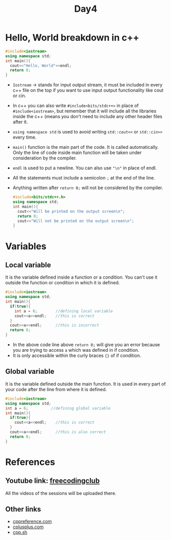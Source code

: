 #+TITLE: Day4

* Hello, World breakdown in c++
#+begin_src cpp
#include<iostream>
using namespace std;
int main(){
  cout<<"Hello, World"<<endl;
  return 0;
}
#+end_src
 
- ~Iostream~ -> stands for input output stream, it must be included in every c++ file on the top if you want to use input output functionality like cout or cin.
- In c++ you can also write ~#include<bits/stdc++>~ in place of ~#include<iostream>~, but remember that it will include all the libraries inside the c++ (means you don't need to include any other header files after it.
- ~using namespace std~ is used to avoid writing ~std::cout<<~ or ~std::cin>>~ every time.
- ~main()~ function is the main part of the code. It is called automatically. Only the line of code inside main function will be taken under consideration by the compiler.
- ~endl~ is used to put a newline. You can also use ~"\n"~ in place of endl.
- All the statements must include a semicolon ~;~ at the end of the line.
- Anything written after ~return 0;~ will not be considered by the compiler.
  #+begin_src cpp
#include<bits/stdc++.h>
using namespace std;
int main(){
  cout<<"Will be printed on the output screen\n";
  return 0;
  cout<<"Will not be printed on the output screen\n";
}
  #+end_src


* Variables
** Local variable
It is the variable defined inside a function or a condition. You can't use it outside the function or condition in which it is defined.
#+begin_src cpp
#include<iostream>
using namespace std;
int main(){
  if(true){
    int a = 6;        //defining local variable
    cout<<a<<endl;    //this is correct
  }
  cout<<a<<endl;      //this is incorrect
  return 0;
}
#+end_src
- In the above code line above ~return 0;~ will give you an error because you are trying to access ~a~ which was defined in if condition.
- It is only accessible within the curly braces ~{}~ of if condition.

** Global variable
It is the variable defined outside the main function. It is used in every part of your code after the line from where it is defined.
#+begin_src cpp
#include<iostream>
using namespace std;
int a = 6;          //defining global variable
int main(){
  if(true){
    cout<<a<<endl;    //this is correct
  }
  cout<<a<<endl;      //this is also correct
  return 0;
}
#+end_src

* References
** Youtube link: [[https://youtube.com/@freecodingclub][freecodingclub]]
All the videos of the sessions will be uploaded there.

** Other links
- [[https://cppreference.com/][cppreference.com]]
- [[https://cplusplus.com/][cplusplus.com]]
- [[https://cpp.sh/][cpp.sh]]
